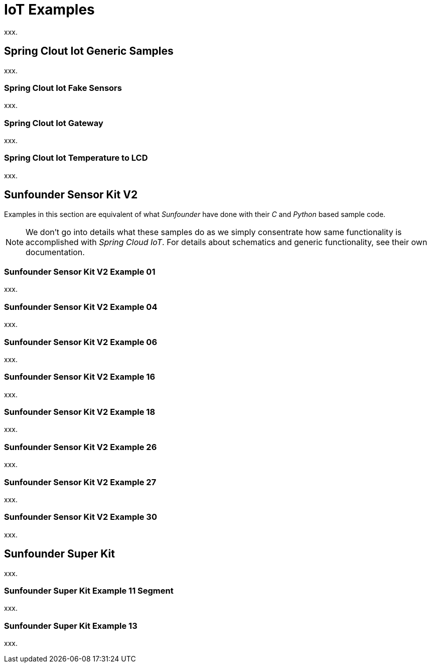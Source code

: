 [[iot-examples]]
= IoT Examples
xxx.

[[iot-examples-generic]]
== Spring Clout Iot Generic Samples
xxx.

[[iot-examples-generic-fakesensor]]
=== Spring Clout Iot Fake Sensors
xxx.

[[iot-examples-generic-gateway]]
=== Spring Clout Iot Gateway
xxx.

[[iot-examples-generic-temperaturelcd]]
=== Spring Clout Iot Temperature to LCD
xxx.

[[iot-examples-sunfoundersensorkitv2]]
== Sunfounder Sensor Kit V2
Examples in this section are equivalent of what _Sunfounder_ have done
with their _C_ and _Python_ based sample code.

[NOTE]
====
We don't go into details what these samples do as we simply consentrate how
same functionality is accomplished with _Spring Cloud IoT_. For
details about schematics and generic functionality, see their own
documentation.
====

=== Sunfounder Sensor Kit V2 Example 01
xxx.

=== Sunfounder Sensor Kit V2 Example 04
xxx.

=== Sunfounder Sensor Kit V2 Example 06
xxx.

=== Sunfounder Sensor Kit V2 Example 16
xxx.

=== Sunfounder Sensor Kit V2 Example 18
xxx.

=== Sunfounder Sensor Kit V2 Example 26
xxx.

=== Sunfounder Sensor Kit V2 Example 27
xxx.

=== Sunfounder Sensor Kit V2 Example 30
xxx.

[[iot-examples-sunfoundersuperkit]]
== Sunfounder Super Kit
xxx.

=== Sunfounder Super Kit Example 11 Segment
xxx.

=== Sunfounder Super Kit Example 13
xxx.
